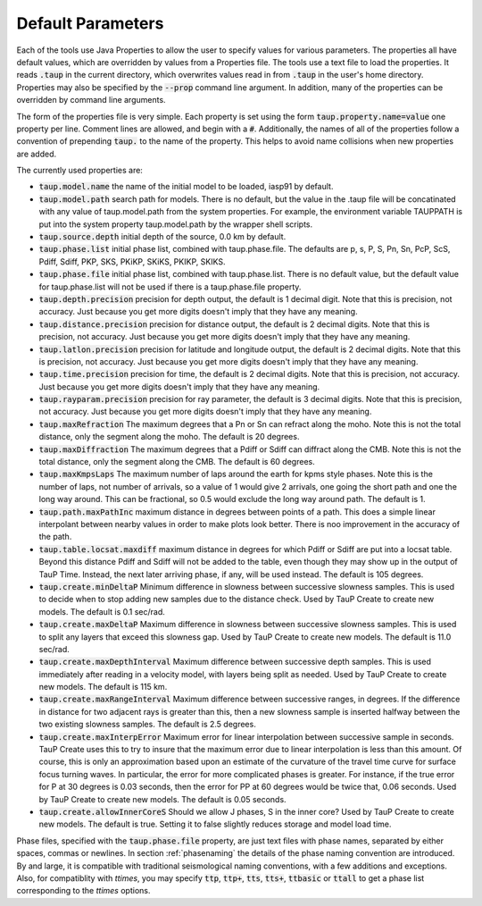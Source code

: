 .. _default_params:

------------------
Default Parameters
------------------

.. _properties:

Each of the tools use Java Properties to allow the user to specify values
for various
parameters. The properties all have default values, which are overridden by
values from a Properties file. The tools use a text file to load the properties. It reads  :code:`.taup` in the
current directory, which overwrites values read in from
:code:`.taup` in the user's home directory. Properties may also be specified by
the :code:`--prop` command line argument.
In addition, many of the properties can be overridden by command line arguments.

The form of the properties file is very simple. Each property is set using
the form
:code:`taup.property.name=value` one property per line.
Comment lines are allowed, and begin with a :code:`#`.
Additionally, the names of all of the properties follow a convention of
prepending :code:`taup.` to the name of the property.
This helps to avoid name collisions when new properties
are added.

The currently used properties are:


* :code:`taup.model.name`
  the name of the initial model to be loaded,
  iasp91 by default.
* :code:`taup.model.path`
  search path for models. There is no default,
  but the value
  in the .taup file will be concatinated with any value of taup.model.path
  from the system properties. For example, the environment variable TAUPPATH
  is put into the system property taup.model.path by the wrapper shell scripts.
* :code:`taup.source.depth`
  initial depth of the source, 0.0 km by default.
* :code:`taup.phase.list`
  initial phase list, combined with taup.phase.file. The
  defaults are p, s, P, S, Pn, Sn, PcP, ScS, Pdiff, Sdiff, PKP, SKS, PKiKP,
  SKiKS, PKIKP, SKIKS.
* :code:`taup.phase.file`
  initial phase list, combined with taup.phase.list. There
  is no default value, but the default value for taup.phase.list will not be
  used if there is a taup.phase.file property.
* :code:`taup.depth.precision`
  precision for depth output, the default is 1 decimal digit.
  Note that this is precision, not accuracy. Just
  because you get more digits doesn't imply that they have any meaning.
* :code:`taup.distance.precision`
  precision for distance output,
  the default is 2 decimal digits.
  Note that this
  is precision, not accuracy. Just because you get more
  digits doesn't imply that they have any meaning.
* :code:`taup.latlon.precision`
  precision for latitude and longitude output, the
  default is 2 decimal digits.
  Note that this is precision, not accuracy. Just because you get more
  digits doesn't imply that they have any meaning.
* :code:`taup.time.precision`
  precision for time, the default is 2 decimal digits.
  Note that this is precision, not accuracy. Just because you get more
  digits doesn't imply that they have any meaning.
* :code:`taup.rayparam.precision`
  precision for ray parameter, the default is 3 decimal digits.
  Note that this is precision, not accuracy. Just because you get more
  digits doesn't imply that they have any meaning.
* :code:`taup.maxRefraction`
  The maximum degrees that a Pn or Sn can refract along the moho. Note this
  is not the total distance, only the segment along the moho. The default is 20 degrees.
* :code:`taup.maxDiffraction`
  The maximum degrees that a Pdiff or Sdiff can diffract along the CMB.
  Note this is not the total distance, only the segment along the CMB. The default is 60 degrees.
* :code:`taup.maxKmpsLaps`
  The maximum number of laps around the earth for
  kpms style phases.
  Note this is the number of laps, not number of arrivals, so a value of 1
  would give 2 arrivals, one going the short path and one the long way around. This can be fractional, so 0.5 would exclude the long way around
  path. The default is 1.
* :code:`taup.path.maxPathInc`
  maximum distance in degrees between points of a path. This does a simple linear interpolant between nearby values in order to make plots look better. There is noo improvement in the accuracy of the path.
* :code:`taup.table.locsat.maxdiff`
  maximum distance in degrees for which Pdiff
  or Sdiff are put into a locsat table. Beyond this distance Pdiff and Sdiff will
  not be added to the table, even though they may show up in the output of
  TauP Time. Instead, the next later arriving phase, if any, will be used
  instead. The default is 105 degrees.
* :code:`taup.create.minDeltaP`
  Minimum difference in slowness between
  successive slowness samples. This is used to decide when to stop adding new
  samples due to the distance check.
  Used by TauP Create to create new models.
  The default is 0.1 sec/rad.
* :code:`taup.create.maxDeltaP`
  Maximum difference in slowness between
  successive slowness samples. This is used to split any layers that exceed
  this slowness gap.
  Used by TauP Create to create new models.
  The default is 11.0 sec/rad.
* :code:`taup.create.maxDepthInterval`
  Maximum difference between successive depth
  samples. This is used immediately after reading in a velocity model, with
  layers being split as needed.
  Used by TauP Create to create new models.
  The default is 115 km.
* :code:`taup.create.maxRangeInterval`
  Maximum difference between successive
  ranges, in degrees. If the difference in distance for two adjacent rays
  is greater than this, then a new slowness sample is inserted halfway between
  the two existing slowness samples.
  The default is 2.5 degrees.
* :code:`taup.create.maxInterpError`
  Maximum error for linear interpolation
  between successive sample in seconds. TauP Create uses this to try to insure
  that the maximum error due to linear interpolation is less than this amount.
  Of course, this is only an approximation based upon an estimate of the
  curvature of the travel time curve for surface focus turning waves.
  In particular, the error for more complicated phases is greater. For instance,
  if the true error for P at 30 degrees is 0.03 seconds, then the error for
  PP at 60 degrees would be twice that, 0.06 seconds.
  Used by TauP Create to create new models. The default is 0.05 seconds.
* :code:`taup.create.allowInnerCoreS`
  Should we allow J phases, S in the inner core?
  Used by TauP Create to create new models.
  The default is true. Setting it to false slightly reduces storage and model
  load time.

Phase files, specified with the :code:`taup.phase.file` property,
are just text files with phase names, separated by either
spaces, commas or newlines. In section :ref:`phasenaming` the details of
the phase naming convention are introduced.
By and large, it is compatible with traditional
seismological naming conventions, with a few additions and exceptions.
Also, for compatiblity with *ttimes*, you may specify
:code:`ttp`, :code:`ttp+`, :code:`tts`, :code:`tts+`,
:code:`ttbasic` or :code:`ttall` to get a phase list corresponding
to the *ttimes* options.
